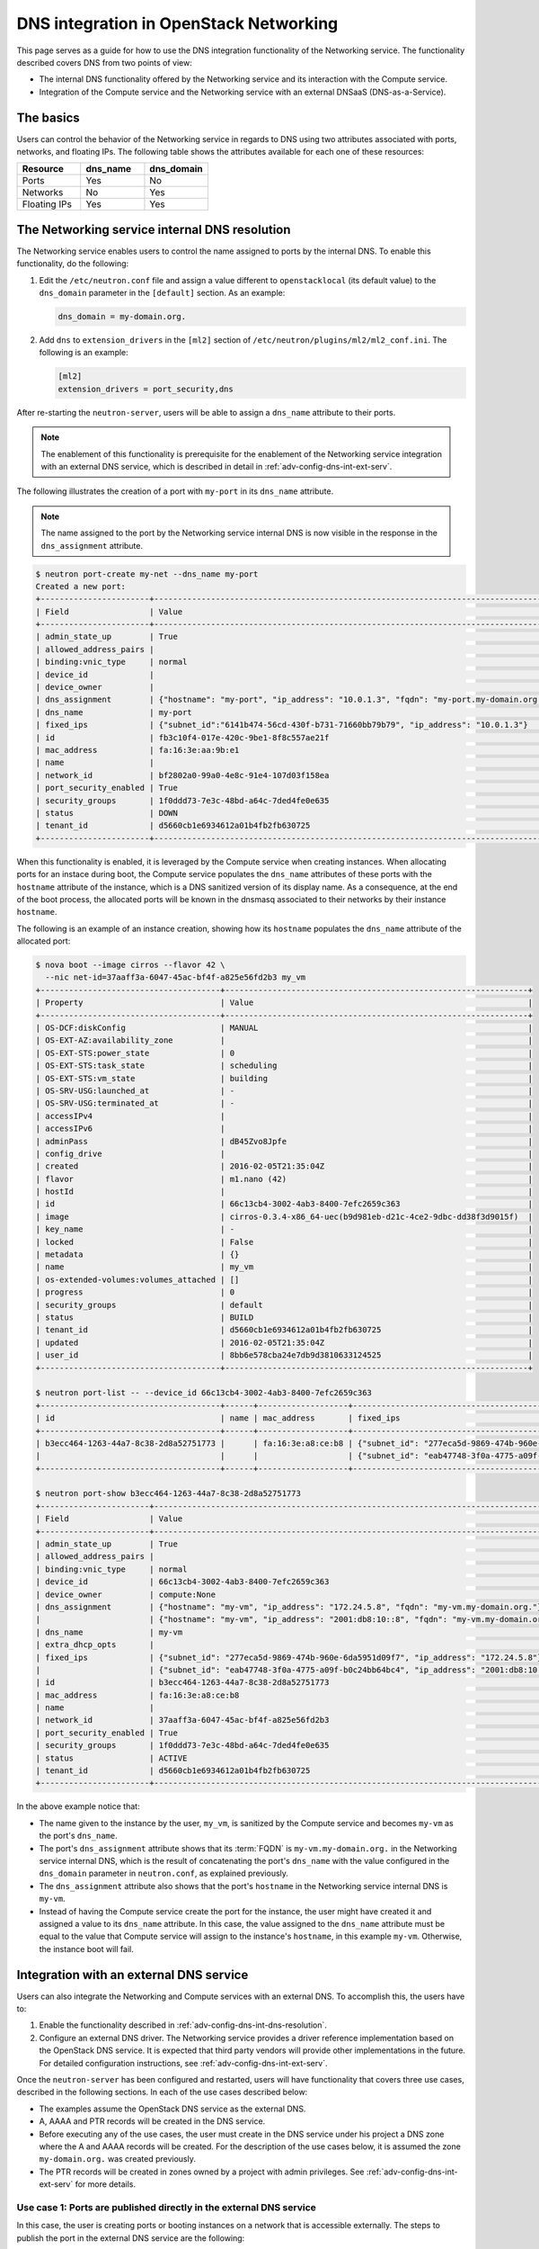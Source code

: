 .. _adv-config-dns:

=======================================
DNS integration in OpenStack Networking
=======================================

This page serves as a guide for how to use the DNS integration functionality of
the Networking service. The functionality described covers DNS from two points
of view:

* The internal DNS functionality offered by the Networking service and its
  interaction with the Compute service.
* Integration of the Compute service and the Networking service with an
  external DNSaaS (DNS-as-a-Service).

The basics
~~~~~~~~~~

Users can control the behavior of the Networking service in regards to DNS
using two attributes associated with ports, networks, and floating IPs. The
following table shows the attributes available for each one of these resources:

.. list-table::
   :header-rows: 1
   :widths: 30 30 30

   * - Resource
     - dns_name
     - dns_domain
   * - Ports
     - Yes
     - No
   * - Networks
     - No
     - Yes
   * - Floating IPs
     - Yes
     - Yes

.. _adv-config-dns-int-dns-resolution:

The Networking service internal DNS resolution
~~~~~~~~~~~~~~~~~~~~~~~~~~~~~~~~~~~~~~~~~~~~~~

The Networking service enables users to control the name assigned to ports by
the internal DNS. To enable this functionality, do the following:

1. Edit the ``/etc/neutron.conf`` file and assign a value different to
   ``openstacklocal`` (its default value) to the ``dns_domain`` parameter in
   the ``[default]`` section. As an example:

   .. code-block:: ini

      dns_domain = my-domain.org.

2. Add ``dns`` to ``extension_drivers`` in the ``[ml2]`` section of
   ``/etc/neutron/plugins/ml2/ml2_conf.ini``. The following is an example:

   .. code-block:: console

      [ml2]
      extension_drivers = port_security,dns

After re-starting the ``neutron-server``, users will be able to assign a
``dns_name`` attribute to their ports.

.. note::
   The enablement of this functionality is prerequisite for the enablement of
   the Networking service integration with an external DNS service, which is
   described in detail in :ref:`adv-config-dns-int-ext-serv`.

The following illustrates the creation of a port with ``my-port``
in its ``dns_name`` attribute.

.. note::
   The name assigned to the port by the Networking service internal DNS is now
   visible in the response in the ``dns_assignment`` attribute.

.. code-block:: console

   $ neutron port-create my-net --dns_name my-port
   Created a new port:
   +-----------------------+-------------------------------------------------------------------------------------+
   | Field                 | Value                                                                               |
   +-----------------------+-------------------------------------------------------------------------------------+
   | admin_state_up        | True                                                                                |
   | allowed_address_pairs |                                                                                     |
   | binding:vnic_type     | normal                                                                              |
   | device_id             |                                                                                     |
   | device_owner          |                                                                                     |
   | dns_assignment        | {"hostname": "my-port", "ip_address": "10.0.1.3", "fqdn": "my-port.my-domain.org."} |
   | dns_name              | my-port                                                                             |
   | fixed_ips             | {"subnet_id":"6141b474-56cd-430f-b731-71660bb79b79", "ip_address": "10.0.1.3"}      |
   | id                    | fb3c10f4-017e-420c-9be1-8f8c557ae21f                                                |
   | mac_address           | fa:16:3e:aa:9b:e1                                                                   |
   | name                  |                                                                                     |
   | network_id            | bf2802a0-99a0-4e8c-91e4-107d03f158ea                                                |
   | port_security_enabled | True                                                                                |
   | security_groups       | 1f0ddd73-7e3c-48bd-a64c-7ded4fe0e635                                                |
   | status                | DOWN                                                                                |
   | tenant_id             | d5660cb1e6934612a01b4fb2fb630725                                                    |
   +-----------------------+-------------------------------------------------------------------------------------+

When this functionality is enabled, it is leveraged by the Compute service when
creating instances. When allocating ports for an instace during boot, the
Compute service populates the ``dns_name`` attributes of these ports with
the ``hostname`` attribute of the instance, which is a DNS sanitized version of
its display name. As a consequence, at the end of the boot process, the
allocated ports will be known in the dnsmasq associated to their networks by
their instance ``hostname``.

The following is an example of an instance creation, showing how its
``hostname`` populates the ``dns_name`` attribute of the allocated port:

.. code-block:: console

   $ nova boot --image cirros --flavor 42 \
     --nic net-id=37aaff3a-6047-45ac-bf4f-a825e56fd2b3 my_vm
   +--------------------------------------+----------------------------------------------------------------+
   | Property                             | Value                                                          |
   +--------------------------------------+----------------------------------------------------------------+
   | OS-DCF:diskConfig                    | MANUAL                                                         |
   | OS-EXT-AZ:availability_zone          |                                                                |
   | OS-EXT-STS:power_state               | 0                                                              |
   | OS-EXT-STS:task_state                | scheduling                                                     |
   | OS-EXT-STS:vm_state                  | building                                                       |
   | OS-SRV-USG:launched_at               | -                                                              |
   | OS-SRV-USG:terminated_at             | -                                                              |
   | accessIPv4                           |                                                                |
   | accessIPv6                           |                                                                |
   | adminPass                            | dB45Zvo8Jpfe                                                   |
   | config_drive                         |                                                                |
   | created                              | 2016-02-05T21:35:04Z                                           |
   | flavor                               | m1.nano (42)                                                   |
   | hostId                               |                                                                |
   | id                                   | 66c13cb4-3002-4ab3-8400-7efc2659c363                           |
   | image                                | cirros-0.3.4-x86_64-uec(b9d981eb-d21c-4ce2-9dbc-dd38f3d9015f)  |
   | key_name                             | -                                                              |
   | locked                               | False                                                          |
   | metadata                             | {}                                                             |
   | name                                 | my_vm                                                          |
   | os-extended-volumes:volumes_attached | []                                                             |
   | progress                             | 0                                                              |
   | security_groups                      | default                                                        |
   | status                               | BUILD                                                          |
   | tenant_id                            | d5660cb1e6934612a01b4fb2fb630725                               |
   | updated                              | 2016-02-05T21:35:04Z                                           |
   | user_id                              | 8bb6e578cba24e7db9d3810633124525                               |
   +--------------------------------------+----------------------------------------------------------------+

   $ neutron port-list -- --device_id 66c13cb4-3002-4ab3-8400-7efc2659c363
   +--------------------------------------+------+-------------------+---------------------------------------------------------------------------------------+
   | id                                   | name | mac_address       | fixed_ips                                                                             |
   +--------------------------------------+------+-------------------+---------------------------------------------------------------------------------------+
   | b3ecc464-1263-44a7-8c38-2d8a52751773 |      | fa:16:3e:a8:ce:b8 | {"subnet_id": "277eca5d-9869-474b-960e-6da5951d09f7", "ip_address": "172.24.5.8"}     |
   |                                      |      |                   | {"subnet_id": "eab47748-3f0a-4775-a09f-b0c24bb64bc4", "ip_address":"2001:db8:10::8"}  |
   +--------------------------------------+------+-------------------+---------------------------------------------------------------------------------------+

   $ neutron port-show b3ecc464-1263-44a7-8c38-2d8a52751773
   +-----------------------+---------------------------------------------------------------------------------------+
   | Field                 | Value                                                                                 |
   +-----------------------+---------------------------------------------------------------------------------------+
   | admin_state_up        | True                                                                                  |
   | allowed_address_pairs |                                                                                       |
   | binding:vnic_type     | normal                                                                                |
   | device_id             | 66c13cb4-3002-4ab3-8400-7efc2659c363                                                  |
   | device_owner          | compute:None                                                                          |
   | dns_assignment        | {"hostname": "my-vm", "ip_address": "172.24.5.8", "fqdn": "my-vm.my-domain.org."}     |
   |                       | {"hostname": "my-vm", "ip_address": "2001:db8:10::8", "fqdn": "my-vm.my-domain.org."} |
   | dns_name              | my-vm                                                                                 |
   | extra_dhcp_opts       |                                                                                       |
   | fixed_ips             | {"subnet_id": "277eca5d-9869-474b-960e-6da5951d09f7", "ip_address": "172.24.5.8"}     |
   |                       | {"subnet_id": "eab47748-3f0a-4775-a09f-b0c24bb64bc4", "ip_address": "2001:db8:10::8"} |
   | id                    | b3ecc464-1263-44a7-8c38-2d8a52751773                                                  |
   | mac_address           | fa:16:3e:a8:ce:b8                                                                     |
   | name                  |                                                                                       |
   | network_id            | 37aaff3a-6047-45ac-bf4f-a825e56fd2b3                                                  |
   | port_security_enabled | True                                                                                  |
   | security_groups       | 1f0ddd73-7e3c-48bd-a64c-7ded4fe0e635                                                  |
   | status                | ACTIVE                                                                                |
   | tenant_id             | d5660cb1e6934612a01b4fb2fb630725                                                      |
   +-----------------------+---------------------------------------------------------------------------------------+

In the above example notice that:

* The name given to the instance by the user, ``my_vm``, is sanitized by the
  Compute service and becomes ``my-vm`` as the port's ``dns_name``.
* The port's ``dns_assignment`` attribute shows that its :term:`FQDN` is
  ``my-vm.my-domain.org.`` in the Networking service internal DNS, which is
  the result of concatenating the port's ``dns_name`` with the value configured
  in the ``dns_domain`` parameter in ``neutron.conf``, as explained previously.
* The ``dns_assignment`` attribute also shows that the port's ``hostname`` in
  the Networking service internal DNS is ``my-vm``.
* Instead of having the Compute service create the port for the instance, the
  user might have created it and assigned a value to its ``dns_name``
  attribute. In this case, the value assigned to the ``dns_name`` attribute
  must be equal to the value that Compute service will assign to the instance's
  ``hostname``, in this example ``my-vm``. Otherwise, the instance boot will
  fail.

Integration with an external DNS service
~~~~~~~~~~~~~~~~~~~~~~~~~~~~~~~~~~~~~~~~

Users can also integrate the Networking and Compute services with an external
DNS. To accomplish this, the users have to:

#. Enable the functionality described in
   :ref:`adv-config-dns-int-dns-resolution`.
#. Configure an external DNS driver. The Networking service provides a driver
   reference implementation based on the OpenStack DNS service. It is expected
   that third party vendors will provide other implementations in the future.
   For detailed configuration instructions, see
   :ref:`adv-config-dns-int-ext-serv`.

Once the ``neutron-server`` has been configured and restarted, users will have
functionality that covers three use cases, described in the following sections.
In each of the use cases described below:

* The examples assume the OpenStack DNS service as the external DNS.
* A, AAAA and PTR records will be created in the DNS service.
* Before executing any of the use cases, the user must create in the DNS
  service under his project a DNS zone where the A and AAAA records will be
  created. For the description of the use cases below, it is assumed the zone
  ``my-domain.org.`` was created previously.
* The PTR records will be created in zones owned by a project with admin
  privileges. See :ref:`adv-config-dns-int-ext-serv` for more details.

.. _adv-config-dns-use-case-1:

Use case 1: Ports are published directly in the external DNS service
--------------------------------------------------------------------

In this case, the user is creating ports or booting instances on a network
that is accessible externally. The steps to publish the port in the external
DNS service are the following:

#. Assign a valid domain name to the network's ``dns_domain`` attribute. This
   name must end with a ``.``.
#. Boot an instance specifying the externally accessible network.
   Alternatively, create a port on the externally accessible network specifying
   a valid value to its ``dns_name`` attribute. If the port is going to be used
   for an instance boot, the value assigned to ``dns_name`` must be equal to
   the ``hostname`` that the Compute service will assign to the instance.
   Otherwise, the boot will fail.

Once these steps are executed, the port's DNS data will be published in the
external DNS service. This is an example:

.. code-block:: console

   $ neutron net-list
   +--------------------------------------+----------+----------------------------------------------------------+
   | id                                   | name     | subnets                                                  |
   +--------------------------------------+----------+----------------------------------------------------------+
   | 41fa3995-9e4a-4cd9-bb51-3e5424f2ff2a | public   | a67cfdf7-9d5d-406f-8a19-3f38e4fc3e74                     |
   |                                      |          | cbd8c6dc-ca81-457e-9c5d-f8ece7ef67f8                     |
   | 37aaff3a-6047-45ac-bf4f-a825e56fd2b3 | external | 277eca5d-9869-474b-960e-6da5951d09f7 172.24.5.0/24       |
   |                                      |          | eab47748-3f0a-4775-a09f-b0c24bb64bc4 2001:db8:10::/64    |
   | bf2802a0-99a0-4e8c-91e4-107d03f158ea | my-net   | 6141b474-56cd-430f-b731-71660bb79b79 10.0.1.0/24         |
   | 38c5e950-b450-4c30-83d4-ee181c28aad3 | private  | 43414c53-62ae-49bc-aa6c-c9dd7705818a fda4:653e:71b0::/64 |
   |                                      |          | 5b9282a1-0be1-4ade-b478-7868ad2a16ff 10.0.0.0/24         |
   +--------------------------------------+----------+----------------------------------------------------------+

   $ neutron net-update 37aaff3a-6047-45ac-bf4f-a825e56fd2b3 --dns_domain my-domain.org.
   Updated network: 37aaff3a-6047-45ac-bf4f-a825e56fd2b3

   $ neutron net-show 37aaff3a-6047-45ac-bf4f-a825e56fd2b3
   +---------------------------+--------------------------------------+
   | Field                     | Value                                |
   +---------------------------+--------------------------------------+
   | admin_state_up            | True                                 |
   | availability_zone_hints   |                                      |
   | availability_zones        | nova                                 |
   | dns_domain                | my-domain.org.                       |
   | id                        | 37aaff3a-6047-45ac-bf4f-a825e56fd2b3 |
   | mtu                       | 1450                                 |
   | name                      | external                             |
   | port_security_enabled     | True                                 |
   | provider:network_type     | vlan                                 |
   | provider:physical_network |                                      |
   | provider:segmentation_id  | 2016                                 |
   | router:external           | False                                |
   | shared                    | True                                 |
   | status                    | ACTIVE                               |
   | subnets                   | eab47748-3f0a-4775-a09f-b0c24bb64bc4 |
   |                           | 277eca5d-9869-474b-960e-6da5951d09f7 |
   | tenant_id                 | 04fc2f83966245dba907efb783f8eab9     |
   +---------------------------+--------------------------------------+

   $ designate record-list my-domain.org.
   +--------------------------------------+------+----------------+-----------------------------------------------------------------------+
   | id                                   | type | name           | data                                                                  |
   +--------------------------------------+------+----------------+-----------------------------------------------------------------------+
   | 10a36008-6ecf-47c3-b321-05652a929b04 | SOA  | my-domain.org. | ns1.devstack.org. malavall.us.ibm.com. 1454729414 3600 600 86400 3600 |
   | 56ca0b88-e343-4c98-8faa-19746e169baf | NS   | my-domain.org. | ns1.devstack.org.                                                     |
   +--------------------------------------+------+----------------+-----------------------------------------------------------------------+

   $ neutron port-create 37aaff3a-6047-45ac-bf4f-a825e56fd2b3 --dns_name my-vm
   Created a new port:
   +-----------------------+---------------------------------------------------------------------------------------+
   | Field                 | Value                                                                                 |
   +-----------------------+---------------------------------------------------------------------------------------+
   | admin_state_up        | True                                                                                  |
   | allowed_address_pairs |                                                                                       |
   | binding:vnic_type     | normal                                                                                |
   | device_id             |                                                                                       |
   | device_owner          |                                                                                       |
   | dns_assignment        | {"hostname": "my-vm", "ip_address": "172.24.5.9", "fqdn": "my-vm.my-domain.org."}     |
   |                       | {"hostname": "my-vm", "ip_address": "2001:db8:10::9", "fqdn": "my-vm.my-domain.org."} |
   | dns_name              | my-vm                                                                                 |
   | fixed_ips             | {"subnet_id": "277eca5d-9869-474b-960e-6da5951d09f7", "ip_address": "172.24.5.9"}     |
   |                       | {"subnet_id": "eab47748-3f0a-4775-a09f-b0c24bb64bc4", "ip_address": "2001:db8:10::9"} |
   | id                    | 04be331b-dc5e-410a-9103-9c8983aeb186                                                  |
   | mac_address           | fa:16:3e:0f:4b:e4                                                                     |
   | name                  |                                                                                       |
   | network_id            | 37aaff3a-6047-45ac-bf4f-a825e56fd2b3                                                  |
   | port_security_enabled | True                                                                                  |
   | security_groups       | 1f0ddd73-7e3c-48bd-a64c-7ded4fe0e635                                                  |
   | status                | DOWN                                                                                  |
   | tenant_id             | d5660cb1e6934612a01b4fb2fb630725                                                      |
   +-----------------------+---------------------------------------------------------------------------------------+

   $ designate record-list my-domain.org.
   +--------------------------------------+------+----------------------+-----------------------------------------------------------------------+
   | id                                   | type | name                 | data                                                                  |
   +--------------------------------------+------+----------------------+-----------------------------------------------------------------------+
   | 10a36008-6ecf-47c3-b321-05652a929b04 | SOA  | my-domain.org.       | ns1.devstack.org. malavall.us.ibm.com. 1455563035 3600 600 86400 3600 |
   | 56ca0b88-e343-4c98-8faa-19746e169baf | NS   | my-domain.org.       | ns1.devstack.org.                                                     |
   | 3593591b-181f-4beb-9ab7-67fad7413b37 | A    | my-vm.my-domain.org. | 172.24.5.9                                                            |
   | 5649c68f-7a88-48f5-9f87-ccb1f6ae67ca | AAAA | my-vm.my-domain.org. | 2001:db8:10::9                                                        |
   +--------------------------------------+------+----------------------+-----------------------------------------------------------------------+

   $ nova boot --image cirros --flavor 42 \
     --nic port-id=04be331b-dc5e-410a-9103-9c8983aeb186 my_vm
   +--------------------------------------+----------------------------------------------------------------+
   | Property                             | Value                                                          |
   +--------------------------------------+----------------------------------------------------------------+
   | OS-DCF:diskConfig                    | MANUAL                                                         |
   | OS-EXT-AZ:availability_zone          |                                                                |
   | OS-EXT-STS:power_state               | 0                                                              |
   | OS-EXT-STS:task_state                | scheduling                                                     |
   | OS-EXT-STS:vm_state                  | building                                                       |
   | OS-SRV-USG:launched_at               | -                                                              |
   | OS-SRV-USG:terminated_at             | -                                                              |
   | accessIPv4                           |                                                                |
   | accessIPv6                           |                                                                |
   | adminPass                            | TDc9EpBT3B9W                                                   |
   | config_drive                         |                                                                |
   | created                              | 2016-02-15T19:10:43Z                                           |
   | flavor                               | m1.nano (42)                                                   |
   | hostId                               |                                                                |
   | id                                   | 62c19691-d1c7-4d7b-a88e-9cc4d95d4f41                           |
   | image                                | cirros-0.3.4-x86_64-uec (b9d981eb-d21c-4ce2-9dbc-dd38f3d9015f) |
   | key_name                             | -                                                              |
   | locked                               | False                                                          |
   | metadata                             | {}                                                             |
   | name                                 | my_vm                                                          |
   | os-extended-volumes:volumes_attached | []                                                             |
   | progress                             | 0                                                              |
   | security_groups                      | default                                                        |
   | status                               | BUILD                                                          |
   | tenant_id                            | d5660cb1e6934612a01b4fb2fb630725                               |
   | updated                              | 2016-02-15T19:10:43Z                                           |
   | user_id                              | 8bb6e578cba24e7db9d3810633124525                               |
   +--------------------------------------+----------------------------------------------------------------+

   $ nova list
   +--------------------------------------+-------+--------+------------+-------------+-------------------------------------+
   | ID                                   | Name  | Status | Task State | Power State | Networks                            |
   +--------------------------------------+-------+--------+------------+-------------+-------------------------------------+
   | 62c19691-d1c7-4d7b-a88e-9cc4d95d4f41 | my_vm | ACTIVE | -          | Running     | external=172.24.5.9, 2001:db8:10::9 |
   +--------------------------------------+-------+--------+------------+-------------+-------------------------------------+

In this example the port is created manually by the user and then used to boot
an instance. Notice that:

* The port's data was visible in the DNS service as soon as it was created.
* See :ref:`adv-config-dns-performance-considerations` for an explanation of
  the potential performance impact associated with this use case.

Following are the PTR records created for this example. Note that for
IPv4, the value of ipv4_ptr_zone_prefix_size is 24. In the case of IPv6, the
value of ipv6_ptr_zone_prefix_size is 116. For more details, see
:ref:`adv-config-dns-int-ext-serv`:

.. code-block:: console

   $ designate record-list 5.24.172.in-addr.arpa.
   +--------------------------------------+------+--------------------------+-----------------------------------------------------------------------+
   | id                                   | type | name                     | data                                                                  |
   +--------------------------------------+------+--------------------------+-----------------------------------------------------------------------+
   | ab7ada72-7e64-4bed-913e-04718a80fafc | NS   | 5.24.172.in-addr.arpa.   | ns1.devstack.org.                                                     |
   | 28346a94-790c-4ae1-9f7b-069d98d9efbd | SOA  | 5.24.172.in-addr.arpa.   | ns1.devstack.org. admin.my-domain.org. 1455563035 3600 600 86400 3600 |
   | cfcaf537-844a-4c1b-9b5f-464ff07dca33 | PTR  | 9.5.24.172.in-addr.arpa. | my-vm.my-domain.org.                                                  |
   +--------------------------------------+------+--------------------------+-----------------------------------------------------------------------+

   $ designate record-list 0.0.0.0.0.0.0.0.0.0.0.0.0.0.0.0.0.0.1.0.0.8.b.d.0.1.0.0.2.ip6.arpa.
   +--------------------------------------+------+---------------------------------------------------------------------------+-----------------------------------------------------------------------+
   | id                                   | type | name                                                                      | data                                                                  |
   +--------------------------------------+------+---------------------------------------------------------------------------+-----------------------------------------------------------------------+
   | d8923354-13eb-4bd9-914a-0a2ae5f95989 | SOA  | 0.0.0.0.0.0.0.0.0.0.0.0.0.0.0.0.0.0.1.0.0.8.b.d.0.1.0.0.2.ip6.arpa.       | ns1.devstack.org. admin.my-domain.org. 1455563036 3600 600 86400 3600 |
   | 72e60acd-098d-41ea-9771-5b6546c9c06f | NS   | 0.0.0.0.0.0.0.0.0.0.0.0.0.0.0.0.0.0.1.0.0.8.b.d.0.1.0.0.2.ip6.arpa.       | ns1.devstack.org.                                                     |
   | 877e0215-2ddf-4d01-a7da-47f1092dfd56 | PTR  | 9.0.0.0.0.0.0.0.0.0.0.0.0.0.0.0.0.0.0.0.0.1.0.0.8.b.d.0.1.0.0.2.ip6.arpa. | my-vm.my-domain.org.                                                  |
   +--------------------------------------+------+---------------------------------------------------------------------------+-----------------------------------------------------------------------+

See :ref:`adv-config-dns-int-ext-serv` for detailed instructions on how
to create the externally accessible network.

Use case 2: Floating IPs are published with associated port DNS attributes
--------------------------------------------------------------------------

In this use case, the address of a floating IP is published in the external
DNS service in conjunction with the ``dns_name`` of its associated port and the
``dns_domain`` of the port's network. The steps to execute in this use case are
the following:

#. Assign a valid domain name to the network's ``dns_domain`` attribute. This
   name must end with a ``.``.
#. Boot an instance or alternatively, create a port specifying a valid value to
   its ``dns_name`` attribute. If the port is going to be used for an instance
   boot, the value assigned to ``dns_name`` must be equal to the ``hostname``
   that the Compute service will assign to the instance. Otherwise, the boot
   will fail.
#. Create a floating IP and associate it to the port.

Following is an example of these steps:

.. code-block:: console

   $ neutron net-update 38c5e950-b450-4c30-83d4-ee181c28aad3 --dns_domain my-domain.org.
   Updated network: 38c5e950-b450-4c30-83d4-ee181c28aad3

   $ neutron net-show 38c5e950-b450-4c30-83d4-ee181c28aad3
   +-------------------------+--------------------------------------+
   | Field                   | Value                                |
   +-------------------------+--------------------------------------+
   | admin_state_up          | True                                 |
   | availability_zone_hints |                                      |
   | availability_zones      | nova                                 |
   | dns_domain              | my-domain.org.                       |
   | id                      | 38c5e950-b450-4c30-83d4-ee181c28aad3 |
   | mtu                     | 1450                                 |
   | name                    | private                              |
   | port_security_enabled   | True                                 |
   | router:external         | False                                |
   | shared                  | False                                |
   | status                  | ACTIVE                               |
   | subnets                 | 43414c53-62ae-49bc-aa6c-c9dd7705818a |
   |                         | 5b9282a1-0be1-4ade-b478-7868ad2a16ff |
   | tenant_id               | d5660cb1e6934612a01b4fb2fb630725     |
   +-------------------------+--------------------------------------+

   $ nova boot --image cirros --flavor 42 \
     --nic net-id=38c5e950-b450-4c30-83d4-ee181c28aad3 my_vm
   +--------------------------------------+----------------------------------------------------------------+
   | Property                             | Value                                                          |
   +--------------------------------------+----------------------------------------------------------------+
   | OS-DCF:diskConfig                    | MANUAL                                                         |
   | OS-EXT-AZ:availability_zone          |                                                                |
   | OS-EXT-STS:power_state               | 0                                                              |
   | OS-EXT-STS:task_state                | scheduling                                                     |
   | OS-EXT-STS:vm_state                  | building                                                       |
   | OS-SRV-USG:launched_at               | -                                                              |
   | OS-SRV-USG:terminated_at             | -                                                              |
   | accessIPv4                           |                                                                |
   | accessIPv6                           |                                                                |
   | adminPass                            | oTLQLR3Kezmt                                                   |
   | config_drive                         |                                                                |
   | created                              | 2016-02-15T19:27:34Z                                           |
   | flavor                               | m1.nano (42)                                                   |
   | hostId                               |                                                                |
   | id                                   | 43f328bb-b2d1-4cf1-a36f-3b2593397cb1                           |
   | image                                | cirros-0.3.4-x86_64-uec (b9d981eb-d21c-4ce2-9dbc-dd38f3d9015f) |
   | key_name                             | -                                                              |
   | locked                               | False                                                          |
   | metadata                             | {}                                                             |
   | name                                 | my_vm                                                          |
   | os-extended-volumes:volumes_attached | []                                                             |
   | progress                             | 0                                                              |
   | security_groups                      | default                                                        |
   | status                               | BUILD                                                          |
   | tenant_id                            | d5660cb1e6934612a01b4fb2fb630725                               |
   | updated                              | 2016-02-15T19:27:34Z                                           |
   | user_id                              | 8bb6e578cba24e7db9d3810633124525                               |
   +--------------------------------------+----------------------------------------------------------------+

   $ nova list
   +--------------------------------------+-------+--------+------------+-------------+---------------------------------------------------------+
   | ID                                   | Name  | Status | Task State | Power State | Networks                                                |
   +--------------------------------------+-------+--------+------------+-------------+---------------------------------------------------------+
   | 43f328bb-b2d1-4cf1-a36f-3b2593397cb1 | my_vm | ACTIVE | -          | Running     | private=fda4:653e:71b0:0:f816:3eff:fe16:b5f2, 10.0.0.15 |
   +--------------------------------------+-------+--------+------------+-------------+---------------------------------------------------------+

   $ neutron port-list -- --device_id 43f328bb-b2d1-4cf1-a36f-3b2593397cb1
   +--------------------------------------+------+-------------------+-------------------------------------------------------------------------------------------------------------+
   | id                                   | name | mac_address       | fixed_ips                                                                                                   |
   +--------------------------------------+------+-------------------+-------------------------------------------------------------------------------------------------------------+
   | da0b1f75-c895-460f-9fc1-4d6ec84cf85f |      | fa:16:3e:16:b5:f2 | {"subnet_id": "5b9282a1-0be1-4ade-b478-7868ad2a16ff", "ip_address": "10.0.0.15"}                            |
   |                                      |      |                   | {"subnet_id": "43414c53-62ae-49bc-aa6c-c9dd7705818a", "ip_address": "fda4:653e:71b0:0:f816:3eff:fe16:b5f2"} |
   +--------------------------------------+------+-------------------+-------------------------------------------------------------------------------------------------------------+

   $ neutron port-show da0b1f75-c895-460f-9fc1-4d6ec84cf85f
   +-----------------------+-------------------------------------------------------------------------------------------------------------+
   | Field                 | Value                                                                                                       |
   +-----------------------+-------------------------------------------------------------------------------------------------------------+
   | admin_state_up        | True                                                                                                        |
   | allowed_address_pairs |                                                                                                             |
   | binding:vnic_type     | normal                                                                                                      |
   | device_id             | 43f328bb-b2d1-4cf1-a36f-3b2593397cb1                                                                        |
   | device_owner          | compute:None                                                                                                |
   | dns_assignment        | {"hostname": "my-vm", "ip_address": "10.0.0.15", "fqdn": "my-vm.my-domain.org."}                            |
   |                       | {"hostname": "my-vm", "ip_address": "fda4:653e:71b0:0:f816:3eff:fe16:b5f2", "fqdn": "my-vm.my-domain.org."} |
   | dns_name              | my-vm                                                                                                       |
   | extra_dhcp_opts       |                                                                                                             |
   | fixed_ips             | {"subnet_id": "5b9282a1-0be1-4ade-b478-7868ad2a16ff", "ip_address": "10.0.0.15"}                            |
   |                       | {"subnet_id": "43414c53-62ae-49bc-aa6c-c9dd7705818a", "ip_address": "fda4:653e:71b0:0:f816:3eff:fe16:b5f2"} |
   | id                    | da0b1f75-c895-460f-9fc1-4d6ec84cf85f                                                                        |
   | mac_address           | fa:16:3e:16:b5:f2                                                                                           |
   | name                  |                                                                                                             |
   | network_id            | 38c5e950-b450-4c30-83d4-ee181c28aad3                                                                        |
   | port_security_enabled | True                                                                                                        |
   | security_groups       | 1f0ddd73-7e3c-48bd-a64c-7ded4fe0e635                                                                        |
   | status                | ACTIVE                                                                                                      |
   | tenant_id             | d5660cb1e6934612a01b4fb2fb630725                                                                            |
   +-----------------------+-------------------------------------------------------------------------------------------------------------+

   $ designate record-list my-domain.org.
   +--------------------------------------+------+----------------+-----------------------------------------------------------------------+
   | id                                   | type | name           | data                                                                  |
   +--------------------------------------+------+----------------+-----------------------------------------------------------------------+
   | 10a36008-6ecf-47c3-b321-05652a929b04 | SOA  | my-domain.org. | ns1.devstack.org. malavall.us.ibm.com. 1455563783 3600 600 86400 3600 |
   | 56ca0b88-e343-4c98-8faa-19746e169baf | NS   | my-domain.org. | ns1.devstack.org.                                                     |
   +--------------------------------------+------+----------------+-----------------------------------------------------------------------+

   $ neutron floatingip-create 41fa3995-9e4a-4cd9-bb51-3e5424f2ff2a \
     --port_id da0b1f75-c895-460f-9fc1-4d6ec84cf85f
   Created a new floatingip:
   +---------------------+--------------------------------------+
   | Field               | Value                                |
   +---------------------+--------------------------------------+
   | dns_domain          |                                      |
   | dns_name            |                                      |
   | fixed_ip_address    | 10.0.0.15                            |
   | floating_ip_address | 172.24.4.4                           |
   | floating_network_id | 41fa3995-9e4a-4cd9-bb51-3e5424f2ff2a |
   | id                  | e78f6eb1-a35f-4a90-941d-87c888d5fcc7 |
   | port_id             | da0b1f75-c895-460f-9fc1-4d6ec84cf85f |
   | router_id           | 970ebe83-c4a3-4642-810e-43ab7b0c2b5f |
   | status              | DOWN                                 |
   | tenant_id           | d5660cb1e6934612a01b4fb2fb630725     |
   +---------------------+--------------------------------------+

   $ designate record-list my-domain.org.
   +--------------------------------------+------+----------------------+-----------------------------------------------------------------------+
   | id                                   | type | name                 | data                                                                  |
   +--------------------------------------+------+----------------------+-----------------------------------------------------------------------+
   | 10a36008-6ecf-47c3-b321-05652a929b04 | SOA  | my-domain.org.       | ns1.devstack.org. malavall.us.ibm.com. 1455564861 3600 600 86400 3600 |
   | 56ca0b88-e343-4c98-8faa-19746e169baf | NS   | my-domain.org.       | ns1.devstack.org.                                                     |
   | 5ff53fd0-3746-48da-b9c9-77ed3004ec67 | A    | my-vm.my-domain.org. | 172.24.4.4                                                            |
   +--------------------------------------+------+----------------------+-----------------------------------------------------------------------+

In this example, notice that the data is published in the DNS service when the
floating IP is associated to the port.

Following are the PTR records created for this example. Note that for
IPv4, the value of ipv4_ptr_zone_prefix_size is 24. For more details, see
:ref:`adv-config-dns-int-ext-serv`:

.. code-block:: console

   $ designate record-list 4.24.172.in-addr.arpa.
   +--------------------------------------+------+--------------------------+-----------------------------------------------------------------------+
   | id                                   | type | name                     | data                                                                  |
   +--------------------------------------+------+--------------------------+-----------------------------------------------------------------------+
   | 2dd0b894-25fa-4563-9d32-9f13bd67f329 | NS   | 4.24.172.in-addr.arpa.   | ns1.devstack.org.                                                     |
   | 47b920f1-5eff-4dfa-9616-7cb5b7cb7ca6 | SOA  | 4.24.172.in-addr.arpa.   | ns1.devstack.org. admin.my-domain.org. 1455564862 3600 600 86400 3600 |
   | fb1edf42-abba-410c-8397-831f45fd0cd7 | PTR  | 4.4.24.172.in-addr.arpa. | my-vm.my-domain.org.                                                  |
   +--------------------------------------+------+--------------------------+-----------------------------------------------------------------------+


Use case 3: Floating IPs are published in the external DNS service
------------------------------------------------------------------

In this use case, the user assigns ``dns_name`` and ``dns_domain`` attributes
to a floating IP when it is created. The floating IP data becomes visible in
the external DNS service as soon as it is created. The floating IP can be
associated with a port on creation or later on. The following example shows a
user booting an instance and then creating a floating IP associated to the port
allocated for the instance:

.. code-block:: console

   $ neutron net-show 38c5e950-b450-4c30-83d4-ee181c28aad3
   +-------------------------+--------------------------------------+
   | Field                   | Value                                |
   +-------------------------+--------------------------------------+
   | admin_state_up          | True                                 |
   | availability_zone_hints |                                      |
   | availability_zones      | nova                                 |
   | dns_domain              | my-domain.org.                       |
   | id                      | 38c5e950-b450-4c30-83d4-ee181c28aad3 |
   | mtu                     | 1450                                 |
   | name                    | private                              |
   | port_security_enabled   | True                                 |
   | router:external         | False                                |
   | shared                  | False                                |
   | status                  | ACTIVE                               |
   | subnets                 | 43414c53-62ae-49bc-aa6c-c9dd7705818a |
   |                         | 5b9282a1-0be1-4ade-b478-7868ad2a16ff |
   | tenant_id               | d5660cb1e6934612a01b4fb2fb630725     |
   +-------------------------+--------------------------------------+

   $ nova boot --image cirros --flavor 42 \
     --nic net-id=38c5e950-b450-4c30-83d4-ee181c28aad3 my_vm
   +--------------------------------------+----------------------------------------------------------------+
   | Property                             | Value                                                          |
   +--------------------------------------+----------------------------------------------------------------+
   | OS-DCF:diskConfig                    | MANUAL                                                         |
   | OS-EXT-AZ:availability_zone          |                                                                |
   | OS-EXT-STS:power_state               | 0                                                              |
   | OS-EXT-STS:task_state                | scheduling                                                     |
   | OS-EXT-STS:vm_state                  | building                                                       |
   | OS-SRV-USG:launched_at               | -                                                              |
   | OS-SRV-USG:terminated_at             | -                                                              |
   | accessIPv4                           |                                                                |
   | accessIPv6                           |                                                                |
   | adminPass                            | HLXGznYqXM4J                                                   |
   | config_drive                         |                                                                |
   | created                              | 2016-02-15T19:42:44Z                                           |
   | flavor                               | m1.nano (42)                                                   |
   | hostId                               |                                                                |
   | id                                   | 71fb4ac8-eed8-4644-8113-0641962bb125                           |
   | image                                | cirros-0.3.4-x86_64-uec (b9d981eb-d21c-4ce2-9dbc-dd38f3d9015f) |
   | key_name                             | -                                                              |
   | locked                               | False                                                          |
   | metadata                             | {}                                                             |
   | name                                 | my_vm                                                          |
   | os-extended-volumes:volumes_attached | []                                                             |
   | progress                             | 0                                                              |
   | security_groups                      | default                                                        |
   | status                               | BUILD                                                          |
   | tenant_id                            | d5660cb1e6934612a01b4fb2fb630725                               |
   | updated                              | 2016-02-15T19:42:44Z                                           |
   | user_id                              | 8bb6e578cba24e7db9d3810633124525                               |
   +--------------------------------------+----------------------------------------------------------------+

   $ nova list
   +--------------------------------------+-------+--------+------------+-------------+---------------------------------------------------------+
   | ID                                   | Name  | Status | Task State | Power State | Networks                                                |
   +--------------------------------------+-------+--------+------------+-------------+---------------------------------------------------------+
   | 71fb4ac8-eed8-4644-8113-0641962bb125 | my_vm | ACTIVE | -          | Running     | private=fda4:653e:71b0:0:f816:3eff:fe24:8614, 10.0.0.16 |
   +--------------------------------------+-------+--------+------------+-------------+---------------------------------------------------------+

   $ neutron port-list -- --device_id 71fb4ac8-eed8-4644-8113-0641962bb125
   +--------------------------------------+------+-------------------+-------------------------------------------------------------------------------------------------------------+
   | id                                   | name | mac_address       | fixed_ips                                                                                                   |
   +--------------------------------------+------+-------------------+-------------------------------------------------------------------------------------------------------------+
   | 1e7033fb-8e9d-458b-89ed-8312cafcfdcb |      | fa:16:3e:24:86:14 | {"subnet_id": "5b9282a1-0be1-4ade-b478-7868ad2a16ff", "ip_address": "10.0.0.16"}                            |
   |                                      |      |                   | {"subnet_id": "43414c53-62ae-49bc-aa6c-c9dd7705818a", "ip_address": "fda4:653e:71b0:0:f816:3eff:fe24:8614"} |
   +--------------------------------------+------+-------------------+-------------------------------------------------------------------------------------------------------------+

   $ neutron port-show 1e7033fb-8e9d-458b-89ed-8312cafcfdcb
   +-----------------------+-------------------------------------------------------------------------------------------------------------+
   | Field                 | Value                                                                                                       |
   +-----------------------+-------------------------------------------------------------------------------------------------------------+
   | admin_state_up        | True                                                                                                        |
   | allowed_address_pairs |                                                                                                             |
   | binding:vnic_type     | normal                                                                                                      |
   | device_id             | 71fb4ac8-eed8-4644-8113-0641962bb125                                                                        |
   | device_owner          | compute:None                                                                                                |
   | dns_assignment        | {"hostname": "my-vm", "ip_address": "10.0.0.16", "fqdn": "my-vm.my-domain.org."}                            |
   |                       | {"hostname": "my-vm", "ip_address": "fda4:653e:71b0:0:f816:3eff:fe24:8614", "fqdn": "my-vm.my-domain.org."} |
   | dns_name              | my-vm                                                                                                       |
   | extra_dhcp_opts       |                                                                                                             |
   | fixed_ips             | {"subnet_id": "5b9282a1-0be1-4ade-b478-7868ad2a16ff", "ip_address": "10.0.0.16"}                            |
   |                       | {"subnet_id": "43414c53-62ae-49bc-aa6c-c9dd7705818a", "ip_address": "fda4:653e:71b0:0:f816:3eff:fe24:8614"} |
   | id                    | 1e7033fb-8e9d-458b-89ed-8312cafcfdcb                                                                        |
   | mac_address           | fa:16:3e:24:86:14                                                                                           |
   | name                  |                                                                                                             |
   | network_id            | 38c5e950-b450-4c30-83d4-ee181c28aad3                                                                        |
   | port_security_enabled | True                                                                                                        |
   | security_groups       | 1f0ddd73-7e3c-48bd-a64c-7ded4fe0e635                                                                        |
   | status                | ACTIVE                                                                                                      |
   | tenant_id             | d5660cb1e6934612a01b4fb2fb630725                                                                            |
   +-----------------------+-------------------------------------------------------------------------------------------------------------+

   $ designate record-list my-domain.org.
   +--------------------------------------+------+----------------+-----------------------------------------------------------------------+
   | id                                   | type | name           | data                                                                  |
   +--------------------------------------+------+----------------+-----------------------------------------------------------------------+
   | 10a36008-6ecf-47c3-b321-05652a929b04 | SOA  | my-domain.org. | ns1.devstack.org. malavall.us.ibm.com. 1455565110 3600 600 86400 3600 |
   | 56ca0b88-e343-4c98-8faa-19746e169baf | NS   | my-domain.org. | ns1.devstack.org.                                                     |
   +--------------------------------------+------+----------------+-----------------------------------------------------------------------+

   $ neutron floatingip-create 41fa3995-9e4a-4cd9-bb51-3e5424f2ff2a \
     --dns_domain my-domain.org. --dns_name my-floatingip
   Created a new floatingip:
   +---------------------+--------------------------------------+
   | Field               | Value                                |
   +---------------------+--------------------------------------+
   | dns_domain          | my-domain.org.                       |
   | dns_name            | my-floatingip                        |
   | fixed_ip_address    |                                      |
   | floating_ip_address | 172.24.4.5                           |
   | floating_network_id | 41fa3995-9e4a-4cd9-bb51-3e5424f2ff2a |
   | id                  | 9f23a9c6-eceb-42eb-9f45-beb58c473728 |
   | port_id             |                                      |
   | router_id           |                                      |
   | status              | DOWN                                 |
   | tenant_id           | d5660cb1e6934612a01b4fb2fb630725     |
   +---------------------+--------------------------------------+

   $ designate record-list my-domain.org.
   +--------------------------------------+------+------------------------------+-----------------------------------------------------------------------+
   | id                                   | type | name                         | data                                                                  |
   +--------------------------------------+------+------------------------------+-----------------------------------------------------------------------+
   | 10a36008-6ecf-47c3-b321-05652a929b04 | SOA  | my-domain.org.               | ns1.devstack.org. malavall.us.ibm.com. 1455566486 3600 600 86400 3600 |
   | 56ca0b88-e343-4c98-8faa-19746e169baf | NS   | my-domain.org.               | ns1.devstack.org.                                                     |
   | 8884c56f-3ef5-446e-ae4d-8053cc8bc2b4 | A    | my-floatingip.my-domain.org. | 172.24.4.5                                                            |
   +--------------------------------------+------+------------------------------+-----------------------------------------------------------------------+

Note that in this use case:

* The ``dns_name`` and ``dns_domain`` attributes of a floating IP must be
  specified together on creation. They cannot be assigned to the floating IP
  separately.
* The ``dns_name`` and ``dns_domain`` of a floating IP have precedence, for
  purposes of being published in the external DNS service, over the
  ``dns_name`` of its associated port and the ``dns_domain`` of the port's
  network, whether they are specified or not. Only the ``dns_name`` and the
  ``dns_domain`` of the floating IP are published in the external DNS service.

Following are the PTR records created for this example. Note that for
IPv4, the value of ipv4_ptr_zone_prefix_size is 24. For more details, see
:ref:`adv-config-dns-int-ext-serv`:

.. code-block:: console

   $ designate record-list 4.24.172.in-addr.arpa.
   +--------------------------------------+------+--------------------------+-----------------------------------------------------------------------+
   | id                                   | type | name                     | data                                                                  |
   +--------------------------------------+------+--------------------------+-----------------------------------------------------------------------+
   | 2dd0b894-25fa-4563-9d32-9f13bd67f329 | NS   | 4.24.172.in-addr.arpa.   | ns1.devstack.org.                                                     |
   | 47b920f1-5eff-4dfa-9616-7cb5b7cb7ca6 | SOA  | 4.24.172.in-addr.arpa.   | ns1.devstack.org. admin.my-domain.org. 1455566487 3600 600 86400 3600 |
   | 589a0171-e77a-4ab6-ba6e-23114f2b9366 | PTR  | 5.4.24.172.in-addr.arpa. | my-floatingip.my-domain.org.                                          |
   +--------------------------------------+------+--------------------------+-----------------------------------------------------------------------+

.. _adv-config-dns-performance-considerations:

Performance considerations
--------------------------

Only for :ref:`adv-config-dns-use-case-1`, if the port binding extension is
enabled in the Networking service, the Compute service will execute one
additional port update operation when allocating the port for the instance
during the boot process. This may have a noticeable adverse effect in the
performance of the boot process that must be evaluated before adoption of this
use case.

.. _adv-config-dns-int-ext-serv:

Configuring OpenStack Networking for integration with an external DNS service
-----------------------------------------------------------------------------

The first step to configure the integration with an external DNS service is to
enable the functionality described in :ref:`adv-config-dns-int-dns-resolution`.
Once this is done, the user has to take the following steps and restart
``neutron-server``.

#. Edit the ``[default]`` section of ``/etc/neutron/neutron.conf`` and specify
   the external DNS service driver to be used in parameter
   ``external_dns_driver``. The valid options are defined in namespace
   ``neutron.services.external_dns_drivers``. The following example shows how
   to set up the driver for the OpenStack DNS service:

   .. code-block:: console

      external_dns_driver = designate

#. If the OpenStack DNS service is the target external DNS, the ``[designate]``
   section of ``/etc/neutron/neutron.conf`` must define the following
   parameters:

   * ``url``: the OpenStack DNS service public endpoint URL.
   * ``allow_reverse_dns_lookup``: a boolean value specifying whether to enable
     or not the creation of reverse lookup (PTR) records.
   * ``admin_auth_url``: the Identity service admin authorization endpoint url.
     This endpoint will be used by the Networking service to authenticate as an
     admin user to create and update reverse lookup (PTR) zones.
   * ``admin_username``: the admin user to be used by the Networking service to
     create and update reverse lookup (PTR) zones.
   * ``admin_password``: the password of the admin user to be used by
     Networking service to create and update reverse lookup (PTR) zones.
   * ``admin_tenant_name``: the project of the admin user to be used by the
     Networking service to create and update reverse lookup (PTR) zones.
   * ``ipv4_ptr_zone_prefix_size``: the size in bits of the prefix for the IPv4
     reverse lookup (PTR) zones.
   * ``ipv6_ptr_zone_prefix_size``: the size in bits of the prefix for the IPv6
     reverse lookup (PTR) zones.

   The following is an example:

   .. code-block:: console

      [designate]
      url = http://55.114.111.93:9001/v2
      admin_auth_url = http://55.114.111.93:35357/v2.0
      admin_username = neutron
      admin_password = x5G90074
      admin_tenant_name = service
      allow_reverse_dns_lookup = True
      ipv4_ptr_zone_prefix_size = 24
      ipv6_ptr_zone_prefix_size = 116

Configuration of the externally accessible network for use case 1
-----------------------------------------------------------------

In :ref:`adv-config-dns-use-case-1`, the externally accessible network must
meet the following requirements:

* The network cannot have attribute ``router:external`` set to ``True``.
* The network type can be FLAT, VLAN, GRE, VXLAN or GENEVE.
* For network types VLAN, GRE, VXLAN or GENEVE, the segmentation ID must be
  outside the ranges assigned to tenant networks.
